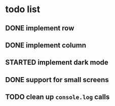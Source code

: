 * todo list
** DONE implement row
CLOSED: [2022-12-10 Sat 22:09]
** DONE implement column
CLOSED: [2022-12-10 Sat 22:09]
** STARTED implement dark mode
** DONE support for small screens
CLOSED: [2022-12-13 Tue 07:15]
** TODO clean up ~console.log~ calls
